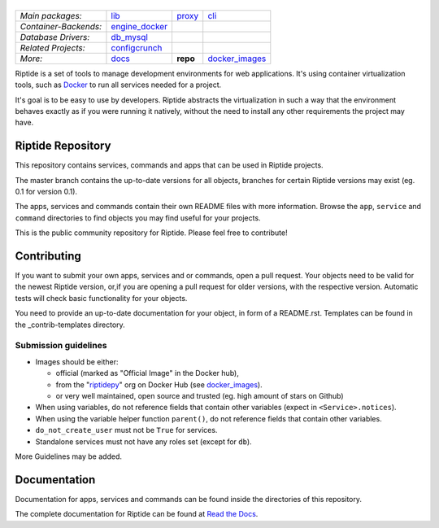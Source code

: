 |Riptide|
=========

.. |Riptide| image:: https://riptide-docs.readthedocs.io/en/latest/_images/logo.png
    :alt: Riptide

.. class:: center

    ======================  ===================  ===================  ===================
    *Main packages:*        lib_                 proxy_               cli_
    *Container-Backends:*   engine_docker_
    *Database Drivers:*     db_mysql_
    *Related Projects:*     configcrunch_
    *More:*                 docs_                **repo**             docker_images_
    ======================  ===================  ===================  ===================

.. _lib:            https://github.com/Parakoopa/riptide-lib
.. _cli:            https://github.com/Parakoopa/riptide-cli
.. _proxy:          https://github.com/Parakoopa/riptide-proxy
.. _configcrunch:   https://github.com/Parakoopa/configcrunch
.. _engine_docker:  https://github.com/Parakoopa/riptide-engine-docker
.. _db_mysql:       https://github.com/Parakoopa/riptide-db-mysql
.. _docs:           https://github.com/Parakoopa/riptide-docs
.. _repo:           https://github.com/Parakoopa/riptide-repo
.. _docker_images:  https://github.com/Parakoopa/riptide-docker-images

|master| |docs|

.. |master| image:: https://jenkins.riptide.parakoopa.de/buildStatus/icon?subject=master&job=riptide-repo%2Fmaster
    :target: https://jenkins.riptide.parakoopa.de/blue/organizations/jenkins/riptide-repo/activity
    :alt: Master Build Status

.. |docs| image:: https://readthedocs.org/projects/riptide-docs/badge/?version=latest
    :target: https://riptide-docs.readthedocs.io/en/latest/?badge=latest
    :alt: Documentation Status

Riptide is a set of tools to manage development environments for web applications.
It's using container virtualization tools, such as `Docker <https://www.docker.com/>`_
to run all services needed for a project.

It's goal is to be easy to use by developers.
Riptide abstracts the virtualization in such a way that the environment behaves exactly
as if you were running it natively, without the need to install any other requirements
the project may have.

Riptide Repository
------------------

This repository contains services, commands and apps that can be used in Riptide projects.

The master branch contains the up-to-date versions for all objects, branches for certain
Riptide versions may exist (eg. 0.1 for version 0.1).

The apps, services and commands contain their own README files with more information.
Browse the ``app``, ``service`` and ``command`` directories to find objects you may
find useful for your projects.

This is the public community repository for Riptide. Please feel free to contribute!

Contributing
------------

If you want to submit your own apps, services and or commands, open a pull request. Your
objects need to be valid for the newest Riptide version, or,if you are opening a pull
request for older versions, with the respective version. Automatic tests will check basic
functionality for your objects.

You need to provide an up-to-date documentation for your object, in form of a README.rst. Templates
can be found in the _contrib-templates directory.

Submission guidelines
~~~~~~~~~~~~~~~~~~~~~

- Images should be either:

  - official (marked as "Official Image" in the Docker hub),
  - from the "`riptidepy <https://hub.docker.com/u/riptidepy>`_" org on Docker Hub (see docker_images_).
  - or very well maintained, open source and trusted (eg. high amount of stars on Github)

- When using variables, do not reference fields that contain other variables (expect
  in ``<Service>.notices``).
- When using the variable helper function ``parent()``, do not reference fields that
  contain other variables.
- ``do_not_create_user`` must not be ``True`` for services.
- Standalone services must not have any roles set (except for ``db``).

More Guidelines may be added.


Documentation
-------------

Documentation for apps, services and commands can be found inside the directories
of this repository.

The complete documentation for Riptide can be found at `Read the Docs <https://riptide-docs.readthedocs.io/en/latest/>`_.